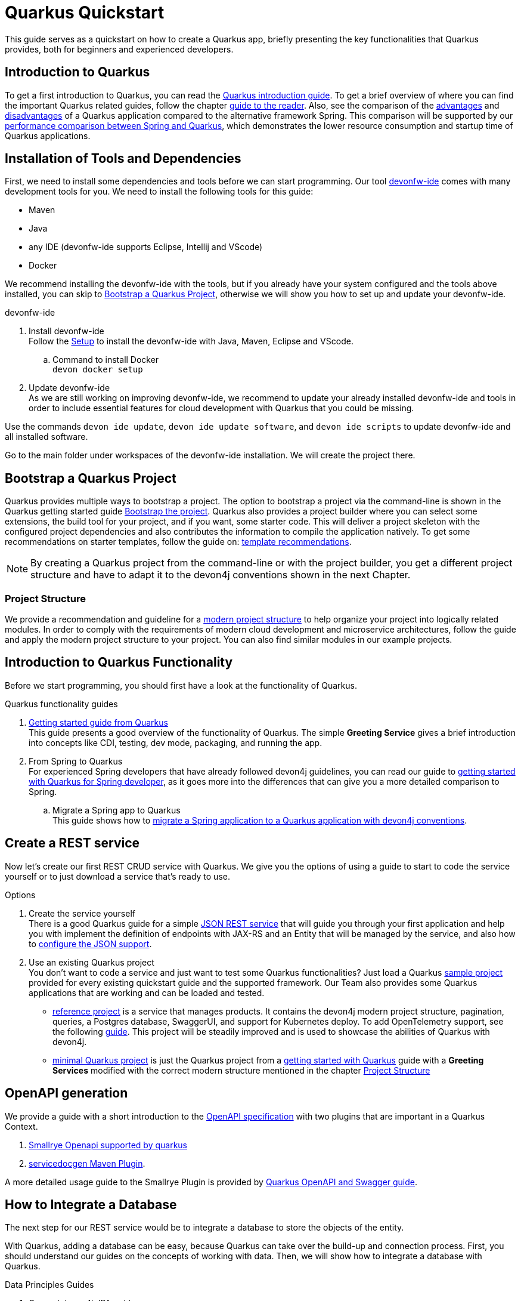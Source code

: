 = Quarkus Quickstart 

This guide serves as a quickstart on how to create a Quarkus app, briefly presenting the key functionalities that Quarkus provides, both for beginners and experienced developers.


== Introduction to Quarkus 

To get a first introduction to Quarkus, you can read the link:../quarkus[Quarkus introduction guide]. To get a brief overview of where you can find the important Quarkus related guides, follow the chapter link:../quarkus#guide-to-the-reader[guide to the reader].
Also, see the comparison of the link:../quarkus#Pros[advantages] and link:../quarkus#cons[disadvantages] of a Quarkus application compared to the alternative framework Spring.
This comparison will be supported by our link:../performance-comparison-spring-quarkus[performance comparison between Spring and Quarkus], which demonstrates the lower resource consumption and startup time of Quarkus applications.


== Installation of Tools and Dependencies

First, we need to install some dependencies and tools before we can start programming. Our tool https://devonfw.com/website/pages/docs/devonfw-ide-introduction.asciidoc.html[devonfw-ide] comes with many development tools for you.
We need to install the following tools for this guide:


* Maven 
* Java
* any IDE (devonfw-ide supports Eclipse, Intellij and VScode)
* Docker 

We recommend installing the devonfw-ide with the tools, but if you already have your system configured and the tools above installed, you can skip to xref:bootstrap-a-quarkus-project[Bootstrap a Quarkus Project], otherwise we will show you how to set up and update your devonfw-ide.

.devonfw-ide 
. Install devonfw-ide + 
Follow the https://github.com/devonfw/ide/wiki/setup#setup[Setup] to install the devonfw-ide with Java, Maven, Eclipse and VScode. 

.. Command to install Docker + 
`devon docker setup`

. Update devonfw-ide +
As we are still working on improving devonfw-ide, we recommend to update your already installed devonfw-ide and tools in order to include essential features for cloud development with Quarkus that you could be missing. 

Use the commands `devon ide update`, `devon ide update software`, and `devon ide scripts` to update devonfw-ide and all installed software.

Go to the main folder under workspaces of the devonfw-ide installation. 
We will create the project there.

== Bootstrap a Quarkus Project

Quarkus provides multiple ways to bootstrap a project.
The option to bootstrap a project via the command-line is shown in the Quarkus getting started guide https://quarkus.io/guides/getting-started#bootstrapping-the-project[Bootstrap the project].
Quarkus also provides a project builder where you can select some extensions, the build tool for your project, and if you want, some starter code.
This will deliver a project skeleton with the configured project dependencies and also contributes the information to compile the application natively. To get some recommendations on starter templates, follow the guide on: link:guide-template[template recommendations].

[NOTE]
====
By creating a Quarkus project from the command-line or with the project builder, you get a different project structure and have to adapt it to the devon4j conventions shown in the next Chapter.
====

=== Project Structure

We provide a recommendation and guideline for a link:../guide-structure-modern[modern project structure] to help organize your project into logically related modules.
In order to comply with the requirements of modern cloud development and microservice architectures, follow the guide and apply the modern project structure to your project. You can also find similar modules in our example projects.


== Introduction to Quarkus Functionality
Before we start programming, you should first have a look at the functionality of Quarkus.

.Quarkus functionality guides
. https://quarkus.io/guides/getting-started[Getting started guide from Quarkus] + 
This guide presents a good overview of the functionality of Quarkus. The simple **Greeting Service** gives a brief introduction into concepts like CDI, testing, dev mode, packaging, and running the app.  
. From Spring to Quarkus +
For experienced Spring developers that have already followed devon4j guidelines, you can read our guide to link:getting-started-for-spring-developers[getting started with Quarkus for Spring developer], as it goes more into the differences that can give you a more detailed comparison to Spring.
.. Migrate a Spring app to Quarkus + 
This guide shows how to link:../guide-migration-spring-quarkus[migrate a Spring application to a Quarkus application with devon4j conventions]. 


== Create a REST service
Now let's create our first REST CRUD service with Quarkus. 
We give you the options of using a guide to start to code the service yourself or to just download a service that's ready to use. 

.Options
. Create the service yourself +
There is a good Quarkus guide for a simple https://quarkus.io/guides/rest-json#creating-your-first-json-rest-service[JSON REST service] that will guide you through your first application and help you with implement the definition of endpoints with JAX-RS and an Entity that will be managed by the service, and also how to https://quarkus.io/guides/rest-json#json[configure the JSON support].
. Use an existing Quarkus project + 
You don't want to code a service and just want to test some Quarkus functionalities? Just load a Quarkus https://github.com/quarkusio/quarkus-quickstarts#quick-start-list[sample project] provided for every existing quickstart guide and the supported framework.
Our Team also provides some Quarkus applications that are working and can be loaded and tested. 
* https://github.com/devonfw-sample/devon4quarkus-reference[reference project] is a service that manages products. It contains the devon4j modern project structure, pagination, queries, a Postgres database, SwaggerUI, and support for Kubernetes deploy. To add OpenTelemetry support, see the following https://github.com/devonfw-sample/devon4quarkus-reference/blob/master/documentation/opentelemetry-deployment.asciidoc[guide].
This project will be steadily improved and is used to showcase the abilities of Quarkus with devon4j.
* https://github.com/devonfw-sample/devon4quarkus-minimal[minimal Quarkus project] is just the Quarkus project from a https://quarkus.io/guides/getting-started[getting started with Quarkus] guide with a **Greeting Services** modified with the correct modern structure mentioned in the chapter xref:project-structure[Project Structure]



== OpenAPI generation 

We provide a guide with a short introduction to the link:../guide-openaoi[OpenAPI specification] with two plugins that are important in a Quarkus Context.

1. link:../guide-openaoi#smallrye-openapi[Smallrye Openapi supported by quarkus] 
2. link:../guide-openaoi#servicedocgen-maven-plugin[servicedocgen Maven Plugin].

A more detailed usage guide to the Smallrye Plugin is provided by https://quarkus.io/guides/openapi-swaggerui[Quarkus OpenAPI and Swagger guide].


== How to Integrate a Database
The next step for our REST service would be to integrate a database to store the objects of the entity. 

With Quarkus, adding a database can be easy, because Quarkus can take over the build-up and connection process.
First, you should understand our guides on the concepts of working with data. Then, we will show how to integrate a database with Quarkus.

.Data Principles Guides
. General devon4j JPA guide + 
To get an insight into the general JPA usage, read the link:../guide-jpa[JPA guide] containing a general explanation of the Java Persistence API.
. Difference to SpringData + 
If you have already worked with SpringData, this is also partially supported with Quarkus. This is explained in more detail in this link:../guide-repository[SpringData Guide].


.Database Integration 
. Quarkus zero config dev mode + 
Starting with the database implementation in Quarkus, we recommend for beginners to use the https://quarkus.io/guides/datasource#dev-services[DEV mode Zero Config Setup (Dev Services)]. This is especially great for testing the code without a database set up. 
Quarkus does all the work for you and configures a database and creates the database and tables (schemas) for you.
.. Configuration Properties + 
A list of all database configuration properties for the https://quarkus.io/guides/datasource#configuring-dev-services[Dev services]
. Integrate a simple Hibernate ORM database + 
The zero config setup only works with the Dev mode, it's comfortable in the first phases of the creation of your service but if the goal is to also get a deployable version, you have to create your own database and integrate it.
This Quarkus guide shows, how to integrate a https://quarkus.io/guides/hibernate-orm[Hibernate ORM database] with an example service.
.. Configuration list for JDBC + 
A list of all configuration that is possible with a https://quarkus.io/guides/datasource#jdbc-configuration[JDBC configuration properties]
. Reactive CRUD application with Panache + 
Quarkus unifies reactive and imperative programming.
Reactive is an architectural principle to build robust, efficient, and concurrent applications. 
For an introduction into reactive and how Quarkus enables it, follow this https://quarkus.io/guides/quarkus-reactive-architecture[Quarkus reactive architecture] article and also the https://quarkus.io/guides/getting-started-reactive[reactive quickstart].
To get started with reactive and implement reactive methods, you can follow the https://quarkus.io/guides/hibernate-reactive-panache[Quarkus reactive guide].
The reactive guide uses the Quarkus based implementation of a Hibernate ORM called Panache. 
The implementation is not our first choice with devon4j and therefore not part of our recommendations, but to understand the reactive guide you can read the https://quarkus.io/guides/hibernate-orm-panache[Hibernate ORM with Panache guide] first to prevent possible problems following the guide.

[NOTE]
====
You need an installed Docker version for the https://quarkus.io/guides/datasource#dev-services[zero config setup].
==== 


.Database Migration
For schema-based databases, we recommend migrating databases with Flyway.
In that case, our link:../guide-database-migration[general migration guide] can give you an overview if you are not familiar with migration.
.. Flyway guide for Quarkus
This Quarkus guide will show how to work with the https://quarkus.io/guides/flyway[Flyway extension in a Quarkus application].
This should be used if you start your own database and do not leave the creation to quarkus.


== Testing a Quarkus Application 
After we have built the service, we have to verify it with some tests.
We will give you some guidelines to implement some test cases.

.Testing Guides 
. General testing guide + 
For users that aren't familiar with the devon4j testing principles, we created a general link:../guide-testing[best practices and recommendations guide for testing].
.. Our guide for testing with Quarkus
In addition, we also provide a guide that specifically addresses the link:guide-for-testing[testing of a Quarkus application].
  
Most of the Quarkus applications are already equipped with a basic test and our https://github.com/devonfw-sample/devon4quarkus-reference[reference project] provides some further test cases. If you want to improve and extend the tests, you can also follow the large https://quarkus.io/guides/getting-started-testing[Quarkus guide for testing]. 



== Packaging of a Quarkus application and creation of a native executable
Quarkus applications can be packaged into different file types. The following link will show you how to build them and give you a short explanation of the characteristics of these files.

.Package types
. https://quarkus.io/guides/maven-tooling#fast-jar[fast-jar]
. https://quarkus.io/guides/maven-tooling#remote-development-mode[mutable-jar]
. https://quarkus.io/guides/maven-tooling#uber-jar-maven[uber-jar]
. link:guide-native-image[native executable]

To package an application, use the command `mvn package` and Quarkus will generate the output in the **/target** folder. For the native executables, the command needs more parameters, which is explained in the link above.

Configure the Output with these https://quarkus.io/guides/maven-tooling#configuration-reference[configuration properties]


== Create and build a Docker Image

Quarkus supports Jib, S2I and https://www.docker.com/[Docker] for building images. We focus on building a Quarkus App with Docker.
You get a generated Dockerfile from Quarkus in the src/main/docker folder of any project generated from Quarkus. There are multiple Dockerfiles.

.Dockerfiles
. Dockerfile.jvm + 
Dockerfile for Quarkus application in the JVM mode. running in **Red Hat Universal Base Image 8 Minimal Container**
. Dockerfile.legacy-jar + 
DockerFile for Quarkus application in JVM mode with the legacy jar **running in Red Hat Universal Base Image 8 Minimal Container**.
. Dockerfile.native + 
Dockerfile using the native executable running in **Red Hat Universal Base Image 8 Minimal container**.
. Dockerfile.native-distroless
The native file will run in a **Distroless container**. Distroless images are very small containers with just the application and runtime dependencies and without the other programs that come with a Linux distribution.

[Note]
====
For more information to the different executables go back to the chapter xref:packaging-of-a-quarkus-application-and-creation-of-a-native-executable[Packaging of a Quarkus application and creation of a native executable]
====
To simply build and run a Docker image, you can follow the instructions Quarkus provides for every Dockerfile in the comments block. 

Docker commands example for the JVM Dockerfile from our https://github.com/devonfw-sample/devon4quarkus-reference[reference project]

----
####
# This Dockerfile is used in order to build a container that runs the Quarkus application in JVM mode
#
# Before building the container image run:
#
# ./mvnw package
#
# Then, build the image with:
#
# docker build -f src/main/docker/Dockerfile.jvm -t quarkus/quarkus-basics-jvm .
#
# Then run the container using:
#
# docker run -i --rm -p 8080:8080 quarkus/quarkus-basics-jvm
#
# If you want to include the debug port into your docker image
# you will have to expose the debug port (default 5005) like this :  EXPOSE 8080 5050
#
# Then run the container using :
#
# docker run -i --rm -p 8080:8080 -p 5005:5005 -e JAVA_ENABLE_DEBUG="true" quarkus/quarkus-basics-jvm
#
###
----

Quarkus is also able to build the image while packaging the application, so you don't have to execute the command from above. 
To perform Docker builds with the generated Dockerfiles from above, you need to add the following extension to your project with the command `mvn quarkus:add-extension -Dextensions="container-image-docker"`.

You also have to set the **quarkus.container-image.build=true**. You can add this to your **application.properties** or just append it to the packaging command like this: `./mvn package -Dquarkus.container-image.build=true`.


If your needs exceed the instructions given by the file, we recommend to follow the Docker https://docs.docker.com/get-started/[getting started guide] to get familiar with Docker and customize the Dockerfiles according to your needs.
To specify your container build, you can use the https://quarkus.io/guides/container-image#container-image-options[general container image configurations properties] and the https://quarkus.io/guides/container-image#docker-options[Docker image configurations properties] when building and runnig Docker images. 


